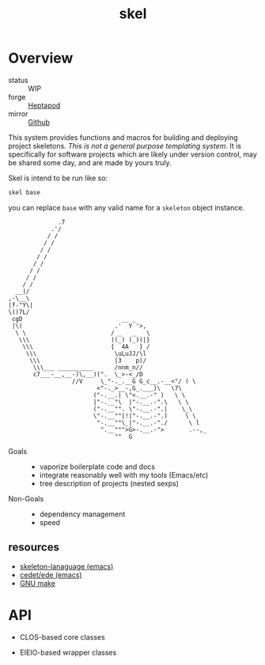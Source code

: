 #+TITLE: skel
#+DESCRIPTION: project skeletons
* Overview 
+ status :: WIP
+ forge :: [[https://lab.rwest.io/ellis/skel][Heptapod]]
+ mirror :: [[https://github.com/richardwesthaver/skel][Github]]

This system provides functions and macros for building and deploying
project skeletons. /This is not a general purpose templating
system/. It is specifically for software projects which are likely
under version control, may be shared some day, and are made by yours
truly.

Skel is intend to be run like so:

#+begin_src sh
skel base
#+end_src

you can replace =base= with any valid name for a =skeleton= object
instance.

#+name: artist-depiction
#+begin_src artist
              .7
            .'/
           / /
          / /
         / /
        / /
       / /
      / /
     / /         
    / /          
  __|/
,-\__\
|f-"Y\|
\()7L/
 cgD                            __ _
 |\(                          .'  Y '>,
  \ \                        / _   _   \
   \\\                       )(_) (_)(|}
    \\\                      {  4A   } /
     \\\                      \uLuJJ/\l
      \\\                     |3    p)/
       \\\___ __________      /nnm_n//
       c7___-__,__-)\,__)(".  \_>-<_/D
                  //V     \_"-._.__G G_c__.-__<"/ ( \
                         <"-._>__-,G_.___)\   \7\
                        ("-.__.| \"<.__.-" )   \ \
                        |"-.__"\  |"-.__.-".\   \ \
                        ("-.__"". \"-.__.-".|    \_\
                        \"-.__""|!|"-.__.-".)     \ \
                         "-.__""\_|"-.__.-"./      \ l
                          ".__""">G>-.__.-">       .--,_
                              ""  G
#+end_src

- Goals ::
  - vaporize boilerplate code and docs
  - integrate reasonably well with my tools (Emacs/etc)
  - tree description of projects (nested sexps)
- Non-Goals ::
  - dependency management
  - speed
** resources
- [[https://www.gnu.org/software/emacs/manual/html_node/autotype/Skeleton-Language.html][skeleton-lanaguage (emacs)]]
- [[https://github.com/emacs-mirror/emacs/tree/master/lisp/cedet/ede][cedet/ede (emacs)]]
- [[https://www.gnu.org/software/make/manual/make.html][GNU make]]
* API
- CLOS-based core classes
- EIEIO-based wrapper classes
  #+name api-dot
  #+begin_src dot :file api.svg :results output :exports none
    digraph { rankdir=LR; splines=true; node [shape=box]
      sk [label="skel"]
      skpro [label="sk-project"]
      sksrc [label="sk-source"]
      sktar [label="sk-target"]
      skcom [label="sk-compiler"]
      skscr [label="sk-script"]
      skdoc [label="sk-document"]
      skcfg [label="sk-config"]
      skfil [label="sk-file"]
      sk -> skpro
      sk -> sksrc
      sk -> sktar
      sk -> skcom
      sk -> skscr
      sk -> skdoc
      sk -> skcfg
      sk -> skfil
    }
  #+end_src

  #+RESULTS:
  [[file:api.svg]]
